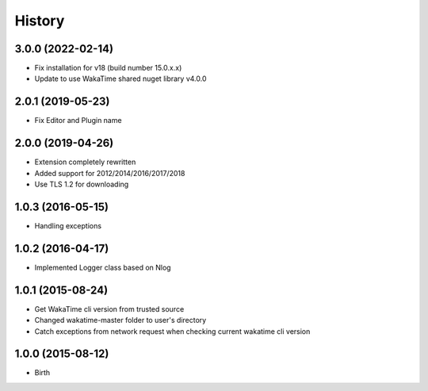 History
-------


3.0.0 (2022-02-14)
++++++++++++++++++

- Fix installation for v18 (build number 15.0.x.x)
- Update to use WakaTime shared nuget library v4.0.0

2.0.1 (2019-05-23)
++++++++++++++++++

- Fix Editor and Plugin name

2.0.0 (2019-04-26)
++++++++++++++++++

- Extension completely rewritten
- Added support for 2012/2014/2016/2017/2018
- Use TLS 1.2 for downloading 


1.0.3 (2016-05-15)
++++++++++++++++++

- Handling exceptions


1.0.2 (2016-04-17)
++++++++++++++++++

- Implemented Logger class based on Nlog


1.0.1 (2015-08-24)
++++++++++++++++++

- Get WakaTime cli version from trusted source
- Changed wakatime-master folder to user's directory
- Catch exceptions from network request when checking current wakatime cli version


1.0.0 (2015-08-12)
++++++++++++++++++

- Birth
